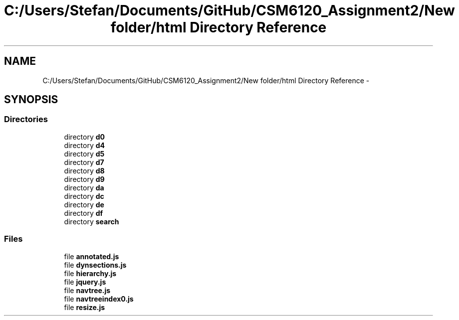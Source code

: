 .TH "C:/Users/Stefan/Documents/GitHub/CSM6120_Assignment2/New folder/html Directory Reference" 3 "Sun Nov 30 2014" "Version 1.0" "CSM6120 Assignment" \" -*- nroff -*-
.ad l
.nh
.SH NAME
C:/Users/Stefan/Documents/GitHub/CSM6120_Assignment2/New folder/html Directory Reference \- 
.SH SYNOPSIS
.br
.PP
.SS "Directories"

.in +1c
.ti -1c
.RI "directory \fBd0\fP"
.br
.ti -1c
.RI "directory \fBd4\fP"
.br
.ti -1c
.RI "directory \fBd5\fP"
.br
.ti -1c
.RI "directory \fBd7\fP"
.br
.ti -1c
.RI "directory \fBd8\fP"
.br
.ti -1c
.RI "directory \fBd9\fP"
.br
.ti -1c
.RI "directory \fBda\fP"
.br
.ti -1c
.RI "directory \fBdc\fP"
.br
.ti -1c
.RI "directory \fBde\fP"
.br
.ti -1c
.RI "directory \fBdf\fP"
.br
.ti -1c
.RI "directory \fBsearch\fP"
.br
.in -1c
.SS "Files"

.in +1c
.ti -1c
.RI "file \fBannotated\&.js\fP"
.br
.ti -1c
.RI "file \fBdynsections\&.js\fP"
.br
.ti -1c
.RI "file \fBhierarchy\&.js\fP"
.br
.ti -1c
.RI "file \fBjquery\&.js\fP"
.br
.ti -1c
.RI "file \fBnavtree\&.js\fP"
.br
.ti -1c
.RI "file \fBnavtreeindex0\&.js\fP"
.br
.ti -1c
.RI "file \fBresize\&.js\fP"
.br
.in -1c
